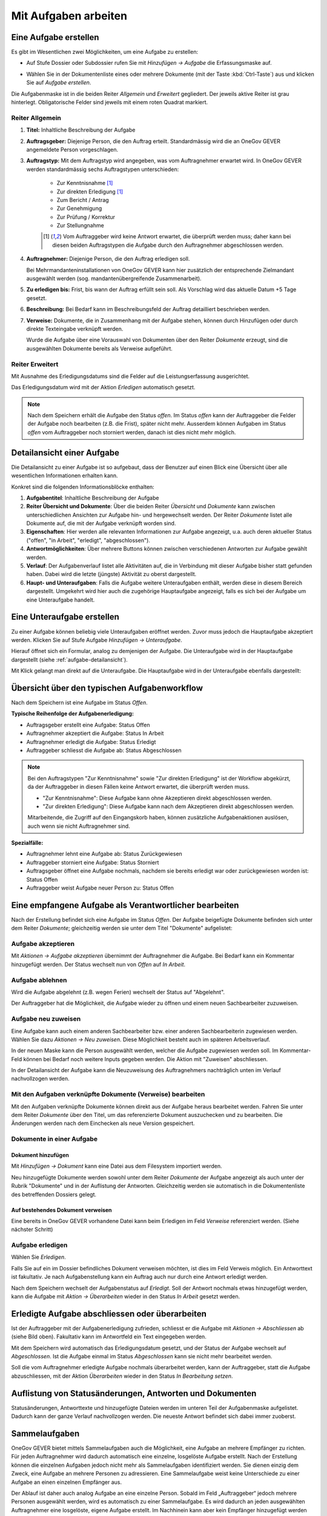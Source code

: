 .. _kapitel-aufgaben:

Mit Aufgaben arbeiten
=====================

Eine Aufgabe erstellen
----------------------

Es gibt im Wesentlichen zwei Möglichkeiten, um eine Aufgabe zu erstellen:

-  Auf Stufe Dossier oder Subdossier rufen Sie mit *Hinzufügen →
   Aufgabe* die Erfassungsmaske auf.

   |img-aufgaben-1|

-  Wählen Sie in der Dokumentenliste eines oder mehrere Dokumente (mit
   der Taste :kbd:`Ctrl-Taste`) aus und klicken Sie auf *Aufgabe erstellen*.

   |img-aufgaben-2|

Die Aufgabenmaske ist in die beiden Reiter *Allgemein* und *Erweitert*
gegliedert. Der jeweils aktive Reiter ist grau hinterlegt.
Obligatorische Felder sind jeweils mit einem roten Quadrat markiert.

Reiter Allgemein
~~~~~~~~~~~~~~~~

|img-aufgaben-3|

1. **Titel:** Inhaltliche Beschreibung der Aufgabe

2. **Auftragsgeber:** Diejenige Person, die den Auftrag erteilt.
   Standardmässig wird die an OneGov GEVER angemeldete Person
   vorgeschlagen.

3. **Auftragstyp:** Mit dem Auftragstyp wird angegeben, was vom
   Auftragnehmer erwartet wird. In OneGov GEVER werden standardmässig
   sechs Auftragstypen unterschieden:

    - Zur Kenntnisnahme [#FN1]_

    - Zur direkten Erledigung [#FN1]_

    - Zum Bericht / Antrag

    - Zur Genehmigung

    - Zur Prüfung / Korrektur

    - Zur Stellungnahme

    .. [#FN1] Vom Auftraggeber wird keine Antwort erwartet, die überprüft
      werden muss; daher kann bei diesen beiden Auftragstypen die Aufgabe
      durch den Auftragnehmer abgeschlossen werden.

4. **Auftragnehmer:** Diejenige Person, die den Auftrag erledigen soll.

   Bei Mehrmandanteninstallationen von OneGov GEVER
   kann hier zusätzlich der entsprechende Zielmandant ausgewählt werden
   (sog. mandantenübergreifende Zusammenarbeit).

5. **Zu erledigen bis:** Frist, bis wann der Auftrag erfüllt sein soll.
   Als Vorschlag wird das aktuelle Datum +5 Tage gesetzt.

6. **Beschreibung:** Bei Bedarf kann im Beschreibungsfeld der Auftrag
   detailliert beschrieben werden.

7. **Verweise:** Dokumente, die in Zusammenhang mit der Aufgabe stehen,
   können durch Hinzufügen oder durch direkte Texteingabe verknüpft
   werden.

   Wurde die Aufgabe über eine Vorauswahl von Dokumenten über den Reiter
   *Dokumente* erzeugt, sind die ausgewählten Dokumente bereits als
   Verweise aufgeführt.

Reiter Erweitert
~~~~~~~~~~~~~~~~

|img-aufgaben-4|

Mit Ausnahme des Erledigungsdatums sind die Felder auf die
Leistungserfassung ausgerichtet.

Das Erledigungsdatum wird mit der Aktion *Erledigen* automatisch
gesetzt.

.. note::
   Nach dem Speichern erhält die Aufgabe den Status *offen*.
   Im Status *offen* kann der Auftraggeber die Felder der Aufgabe noch bearbeiten
   (z.B. die Frist), später nicht mehr. Ausserdem können Aufgaben im Status
   *offen* vom Auftraggeber noch storniert werden, danach ist dies nicht mehr
   möglich.

.. _aufgabe-detailansicht:

Detailansicht einer Aufgabe
---------------------------

Die Detailansicht zu einer Aufgabe ist so aufgebaut, dass der Benutzer auf
einen Blick eine Übersicht über alle wesentlichen Informationen erhalten kann.

|img-aufgaben-5|

Konkret sind die folgenden Informationsblöcke enthalten:

1. **Aufgabentitel**: Inhaltliche Beschreibung der Aufgabe

2. **Reiter Übersicht und Dokumente**: Über die beiden Reiter *Übersicht* und
   *Dokumente* kann zwischen unterschiedlichen Ansichten zur Aufgabe hin-
   und hergewechselt werden. Der Reiter *Dokumente* listet alle Dokumente auf,
   die mit der Aufgabe verknüpft worden sind.

3. **Eigenschaften**: Hier werden alle relevanten Informationen zur Aufgabe
   angezeigt, u.a. auch deren aktueller Status ("offen", "in Arbeit",
   "erledigt", "abgeschlossen").

4. **Antwortmöglichkeiten**: Über mehrere Buttons können zwischen verschiedenen
   Antworten zur Aufgabe gewählt werden.

5. **Verlauf**: Der Aufgabenverlauf listet alle Aktivitäten auf, die in
   Verbindung mit dieser Aufgabe bisher statt gefunden haben. Dabei wird die
   letzte (jüngste) Aktivität zu oberst dargestellt.

6. **Haupt- und Unteraufgaben**: Falls die Aufgabe weitere Unteraufgaben
   enthält, werden diese in diesem Bereich dargestellt. Umgekehrt wird hier
   auch die zugehörige Hauptaufgabe angezeigt, falls es sich bei der Aufgabe
   um eine Unteraufgabe handelt.

Eine Unteraufgabe erstellen
---------------------------

Zu einer Aufgabe können beliebig viele Unteraufgaben eröffnet werden.
Zuvor muss jedoch die Hauptaufgabe akzeptiert werden. Klicken Sie auf
Stufe Aufgabe *Hinzufügen → Unteraufgabe*.

|img-aufgaben-6|

Hierauf öffnet sich ein Formular, analog zu demjenigen der Aufgabe. Die
Unteraufgabe wird in der Hauptaufgabe dargestellt (siehe
:ref:`aufgabe-detailansicht`).

Mit Klick gelangt man direkt auf die Unteraufgabe. Die Hauptaufgabe wird
in der Unteraufgabe ebenfalls dargestellt:

|img-aufgaben-7|

Übersicht über den typischen Aufgabenworkflow
---------------------------------------------

Nach dem Speichern ist eine Aufgabe im Status *Offen*.

**Typische Reihenfolge der Aufgabenerledigung:**

-   Auftragsgeber erstellt eine Aufgabe: Status Offen

-   Auftragnehmer akzeptiert die Aufgabe: Status In Arbeit

-   Auftragnehmer erledigt die Aufgabe: Status Erledigt

-   Auftraggeber schliesst die Aufgabe ab: Status Abgeschlossen

.. note::
   Bei den Auftragstypen "Zur Kenntnisnahme" sowie "Zur direkten Erledigung"
   ist der Workflow abgekürzt, da der Auftraggeber in diesen Fällen keine
   Antwort erwartet, die überprüft werden muss.

   - "Zur Kenntnisnahme": Diese Aufgabe kann ohne Akzeptieren direkt
     abgeschlossen werden.

   - "Zur direkten Erledigung": Diese Aufgabe kann nach dem Akzeptieren direkt
     abgeschlossen werden.

   Mitarbeitende, die Zugriff auf den Eingangskorb haben, können zusätzliche
   Aufgabenaktionen auslösen, auch wenn sie nicht Auftragnehmer sind.

**Spezialfälle:**

-   Auftragnehmer lehnt eine Aufgabe ab: Status Zurückgewiesen

-   Auftraggeber storniert eine Aufgabe: Status Storniert

-   Auftragsgeber öffnet eine Aufgabe nochmals, nachdem sie bereits
    erledigt war oder zurückgewiesen worden ist: Status Offen

-   Auftraggeber weist Aufgabe neuer Person zu: Status Offen

Eine empfangene Aufgabe als Verantwortlicher bearbeiten
-------------------------------------------------------

Nach der Erstellung befindet sich eine Aufgabe im Status *Offen*. Der
Aufgabe beigefügte Dokumente befinden sich unter dem Reiter *Dokumente*;
gleichzeitig werden sie unter dem Titel "Dokumente" aufgelistet:

|img-aufgaben-8|

Aufgabe akzeptieren
~~~~~~~~~~~~~~~~~~~

Mit *Aktionen → Aufgabe akzeptieren* übernimmt der Auftragnehmer die
Aufgabe. Bei Bedarf kann ein Kommentar hinzugefügt werden. Der Status wechselt
nun von *Offen* auf *In Arbeit*.

|img-aufgaben-8b|

Aufgabe ablehnen
~~~~~~~~~~~~~~~~

Wird die Aufgabe abgelehnt (z.B. wegen Ferien) wechselt der Status auf
"Abgelehnt".

|img-aufgaben-22|
|img-aufgaben-23|

Der Auftraggeber hat die Möglichkeit, die Aufgabe wieder zu öffnen und
einem neuen Sachbearbeiter zuzuweisen.

Aufgabe neu zuweisen
~~~~~~~~~~~~~~~~~~~~

Eine Aufgabe kann auch einem anderen Sachbearbeiter bzw. einer anderen
Sachbearbeiterin zugewiesen werden. Wählen Sie dazu *Aktionen → Neu
zuweisen*. Diese Möglichkeit besteht auch im späteren
Arbeitsverlauf.

|img-aufgaben-24|

In der neuen Maske kann die Person ausgewählt werden, welcher die Aufgabe
zugewiesen werden soll. Im Kommentar-Feld können bei Bedarf noch weitere Inputs
gegeben werden. Die Aktion mit "Zuweisen" abschliessen.

|img-aufgaben-25|

In der Detailansicht der Aufgabe kann die Neuzuweisung des Auftragnehmers
nachträglich unten im Verlauf nachvollzogen werden.

|img-aufgaben-26|


Mit den Aufgaben verknüpfte Dokumente (Verweise) bearbeiten
~~~~~~~~~~~~~~~~~~~~~~~~~~~~~~~~~~~~~~~~~~~~~~~~~~~~~~~~~~~

Mit den Aufgaben verknüpfte Dokumente können direkt aus der Aufgabe
heraus bearbeitet werden. Fahren Sie unter dem Reiter *Dokumente* über den
Titel, um das referenzierte Dokument auszuchecken und zu bearbeiten. Die
Änderungen werden nach dem Einchecken als neue Version gespeichert.

|img-aufgaben-12|

Dokumente in einer Aufgabe
~~~~~~~~~~~~~~~~~~~~~~~~~~

Dokument hinzufügen
^^^^^^^^^^^^^^^^^^^

Mit *Hinzufügen → Dokument* kann eine Datei aus dem Filesystem
importiert werden.

|img-aufgaben-13|

Neu hinzugefügte Dokumente werden sowohl unter dem Reiter *Dokumente*
der Aufgabe angezeigt als auch unter der Rubrik "Dokumente" und in der
Auflistung der Antworten. Gleichzeitig werden sie automatisch in die
Dokumentenliste des betreffenden Dossiers gelegt.

Auf bestehendes Dokument verweisen
^^^^^^^^^^^^^^^^^^^^^^^^^^^^^^^^^^

Eine bereits in OneGov GEVER vorhandene Datei kann beim Erledigen im
Feld *Verweise* referenziert werden. (Siehe nächster Schritt)

Aufgabe erledigen
~~~~~~~~~~~~~~~~~

Wählen Sie *Erledigen*.

|img-aufgaben-16|

Falls Sie auf ein im Dossier befindliches Dokument verweisen möchten,
ist dies im Feld Verweis möglich. Ein Antworttext ist fakultativ. Je nach
Aufgabenstellung kann ein Auftrag auch nur durch eine Antwort erledigt werden.

|img-aufgaben-17|

Nach dem Speichern wechselt der Aufgabenstatus auf *Erledigt*. Soll der Antwort
nochmals etwas hinzugefügt werden, kann die Aufgabe mit
*Aktion → Überarbeiten* wieder in den Status *In Arbeit* gesetzt werden.

|img-aufgaben-18|

Erledigte Aufgabe abschliessen oder überarbeiten
------------------------------------------------

Ist der Auftraggeber mit der Aufgabenerledigung zufrieden, schliesst er
die Aufgabe mit *Aktionen → Abschliessen* ab (siehe Bild oben). Fakultativ kann
im Antwortfeld ein Text eingegeben werden.

|img-aufgaben-19|

Mit dem Speichern wird automatisch das Erledigungsdatum gesetzt, und der Status
der Aufgabe wechselt auf *Abgeschlossen*. Ist die Aufgabe einmal im Status
*Abgeschlossen* kann sie nicht mehr bearbeitet werden.

|img-aufgaben-20|

Soll die vom Auftragnehmer erledigte Aufgabe nochmals überarbeitet
werden, kann der Auftraggeber, statt die Aufgabe abzuschliessen, mit der
Aktion *Überarbeiten* wieder in den Status *In Bearbeitung setzen*.

Auflistung von Statusänderungen, Antworten und Dokumenten
---------------------------------------------------------

Statusänderungen, Antworttexte und hinzugefügte Dateien werden im
unteren Teil der Aufgabenmaske aufgelistet. Dadurch kann der ganze
Verlauf nachvollzogen werden. Die neueste Antwort befindet sich dabei
immer zuoberst.

|img-aufgaben-21|


Sammelaufgaben
--------------
OneGov GEVER bietet mittels Sammelaufgaben auch die Möglichkeit, eine Aufgabe an
mehrere Empfänger zu richten. Für jeden Auftragnehmer wird dadurch automatisch
eine einzelne, losgelöste Aufgabe erstellt. Nach der Erstellung können die
einzelnen Aufgaben jedoch nicht mehr als Sammelaufgaben identifiziert werden.
Sie dienen einzig dem Zweck, eine Aufgabe an mehrere Personen zu adressieren.
Eine Sammelaufgabe weist keine Unterschiede zu einer Aufgabe an einen einzelnen
Empfänger aus.

Der Ablauf ist daher auch analog Aufgabe an eine einzelne Person. Sobald im Feld
„Auftraggeber“ jedoch mehrere Personen ausgewählt werden, wird es automatisch zu
einer Sammelaufgabe. Es wird dadurch an jeden ausgewählten Auftragnehmer eine
losgelöste, eigene Aufgabe erstellt. Im Nachhinein kann aber kein Empfänger
hinzugefügt werden und es kann auch nicht mehr nachverfolgt werden, welche
Aufgaben durch die Sammelaufgabe erzeugt wurden.

|img-aufgaben-27|
|img-aufgaben-28|

Nach dem Eintragen der Angaben in der Aufgabe, wie gewohnt mittels „Speichern“
den Vorgang abschliessen.

In der Übersicht erscheint unter „Erteilte Aufgaben“ nun jede Aufgabe an jeden
Auftragnehmer einzeln. Bei Klick auf eine Aufgabe öffnet sich die gewohnte
Aufgaben-Maske. Im Tab „Erteile Aufgaben“ kann wie gewohnt in der Spalte
„Status“ auch nachverfolgt werden, wer die Aufgabe bereits akzeptiert oder
erledigt und bei wem sie noch in Arbeit ist.

|img-aufgaben-29|


Mandantenübergreifende Zusammenarbeit
-------------------------------------

Eine mandantenübergreifende Aufgabe erstellen
~~~~~~~~~~~~~~~~~~~~~~~~~~~~~~~~~~~~~~~~~~~~~

Das Erstellen einer mandantenübergreifenden Aufgabe unterscheidet sich
nur wenig von einer Aufgabe, die von jemandem innerhalb desselben
Mandanten erledigt werden soll. Zur Kennzeichnung einer
mandantenübergreifenden Aufgabe wird das Icon verwendet.

|image174|

Im folgenden Beispiel geht es um eine verwaltungsinterne Vernehmlassung
des Amts für Raumplanung.

-  Erstellen Sie eine Aufgabe und verknüpfen Sie sie mit denjenigen
   Dokumenten, die der Auftragnehmer zur Bearbeitung der Aufgabe
   benötigt. Alle anderen Dokumente im Dossier bleiben für den
   Auftragnehmer unsichtbar.

-  Wählen Sie im Feld *Mandant des Auftragnehmers* das entsprechende
   Kürzel (z.B. SKA-ARCH).

-  Als Auftragnehmer wird im Normalfall der Eingangskorb des zuständigen
   Mandanten eingetragen (z.B. *Eingangskorb SKA-ARCH*). Gegebenenfalls
   kann aber auch der zuständige Sachbearbeiter gewählt
   werden.

   |image175|

-  Wenn Sie den Eingangskorb als Auftragnehmer gewählt haben, gelangt
   die Aufgabe in den Eingangskorb des betreffenden Mandanten (Reiter
   *Erhaltene Aufgaben*). Personen mit Sekretariatsrechten
   können die Aufgabe vom Eingangskorb aus der zuständigen Person
   zuweisen.

-  Haben Sie einen Sachbearbeiter gewählt, wird der Auftrag unter dem
   Reiter *Übersicht/Meine Aufgaben* angezeigt.

Mandantenübergreifende Aufgaben bearbeiten
~~~~~~~~~~~~~~~~~~~~~~~~~~~~~~~~~~~~~~~~~~

In OneGov GEVER werden bei mandantenübergreifenden Aufgaben Dossiers
nicht automatisch kopiert, sondern andere Amtsstellen an Dossiers
beteiligt. Das heisst: Die beteiligten Amtsstellen erhalten Einsichts-
und Bearbeitungsrechte direkt im Dossier des Auftraggebers. Beim
Auftragnehmer entsteht nur eine Aufgabe, aber kein Dossier. Deshalb
erscheint eine Aufgabe aus einem anderen Mandanten nicht in der
Dossierliste, sondern unter *Übersicht / Meine Aufgaben* bzw. *Alle
Aufgaben* oder im Eingangskorb des Mandanten, wenn die Aufgabe noch
keinem konkreten Sachbearbeiter zugewiesen wurde. Für die Bearbeitung
bietet OneGov GEVER die Möglichkeit, Aufgaben aus anderen Mandanten
direkt im Dossier des Auftraggebers oder in einem Dossier auf dem
eigenen Mandanten zu bearbeiten.

Öffnen, Zuweisen und Akzeptieren einer mandantenübergreifenden Aufgabe
~~~~~~~~~~~~~~~~~~~~~~~~~~~~~~~~~~~~~~~~~~~~~~~~~~~~~~~~~~~~~~~~~~~~~~

| Falls erforderlich, wird die Aufgabe aus dem Eingangskorb heraus dem
  verantwortlichen Sachbearbeiter durch die Aktion *Neu zuweisen*
  zugeteilt. Dies ist nur mit den entsprechenden Rechten (Sekretariat,
  Leitung, Sachbearbeiter mit zentraler Aufgabenliste) möglich.
| |image176|

Die nun personalisierte Aufgabe kann unter dem Reiter *Übersicht / Meine
Aufgaben* durch Anklicken des Titels geöffnet werden.

Nun wird man automatisch auf den Mandanten des Auftraggebers
weitergeleitet, indem im Browser ein neuer Tab geöffnet wird. Der
Auftragnehmer sieht nur diejenigen Dokumente des Dossiers, auf die in
der Aufgabe verwiesen wurde. Auch das Ordnungssystem ist nur reduziert
sichtbar. Damit die Übersicht gewahrt bleibt, wird der "Gastmandant"
verblasst dargestellt.

|image177|

|image178|

Klicken Sie auf *Aktionen → Akzeptieren*.

OneGov GEVER schlägt Ihnen nun drei Möglichkeiten vor, wie Sie die
Aufgabe bearbeiten können:\ |image179|

1. direkt im Dossier des Auftraggebers

2. in einem bereits bestehenden Dossier in Ihrem Mandanten ablegen

3. in einem neuen Dossier in Ihrem Mandanten ablegen

|image180|

Direkt im Dossier des Auftraggebers bearbeiten
~~~~~~~~~~~~~~~~~~~~~~~~~~~~~~~~~~~~~~~~~~~~~~

Klicken Sie beim Akzeptieren der Aufgabe auf die Option *direkt im
Dossier des Auftraggebers bearbeiten*.\ |image181|

Nun werden Sie automatisch auf den Mandanten des Auftraggebers
weitergeleitet, indem im Browser ein neuer Tab geöffnet wird. Sie sehen
nur diejenigen Dokumente, auf die in der Aufgabe verwiesen wurde. Das
Ordnungssystem wird reduziert und verblasst dargestellt (siehe
Abschnitt 7.7.2).

Die Aufgabe kann nun auf dieselbe Weise wie eine mandanteninterne
Aufgabe bearbeitet werden. Dokumente können durch Auschecken /
Einchecken direkt bearbeitet oder durch Heraufladen aus dem Filesystem
hinzugefügt werden.

Abgeschlossene Aufgaben und deren Inhalte bleiben für den Auftragnehmer
(und für alle, die im Eingangskorb des betreffenden Mandanten berechtigt
sind) sichtbar, bis das Dossier beim Auftraggeber archiviert (d.h. dem
Archiv abgeliefert) wird.

Aufgabe in einem bestehenden Dossier im eigenen Mandanten bearbeiten
~~~~~~~~~~~~~~~~~~~~~~~~~~~~~~~~~~~~~~~~~~~~~~~~~~~~~~~~~~~~~~~~~~~~

Klicken Sie beim Akzeptieren der Aufgabe auf die Option *in einem
bestehenden Dossier auf Mandant x bearbeiten.* und klicken Sie *Weiter*.

|image182|

Wählen Sie das Zieldossier durch direkte Texteingabe oder durch Anzeigen
des Ordnungssystems mit dem Button *Hinzufügen* aus. Bei der Ansicht des
Ordnungssystems werden nur die Dossiers angezeigt, die sich noch in
Bearbeitung befinden.\ |image183|

Mit dem Speichern wird die Aufgabe samt den angehängten Dokumenten in
das gewählte Dossier kopiert. Dokumente, die mit der Aufgabe
herunterkopiert werden, erhalten bei der Version automatisch den
Kommentar "Dokument von Aufgabe kopiert (Aufgabe akzeptiert)". In der
kopierten Aufgabe wird auf die ursprüngliche Aufgabe im Dossier des
Auftraggebers verwiesen.

|image184|

Im Dossier des Auftraggebers wird ebenfalls auf die kopierte Aufgabe des
Auftragnehmers hingewiesen. Der Status der ursprünglichen und der
kopierten Aufgabe wird immer automatisch synchronisiert.

|image185|

Die Aufgabe wird nun im eigenen Dossier bearbeitet, indem beispielsweise
dem Dossier neue Dokumente hinzugefügt werden oder ein mitgeschicktes
Dokument bearbeitet wird.

.. note::
   Bearbeitet der Auftragnehmer vom Auftraggeber mitgesendete Dokumente, so
   handelt es sich dabei um **Kopien**, die dem Auftraggeber bei der
   Auftragserledigung erneut übermittelt werden müssen.

| Beim Erledigen der Aufgabe kann aus der Auflistung der Dokumente
  ausgewählt werden, welche Dateien dem Auftraggeber übermittelt werden
  sollen. Die gewählten Dateien werden dem Auftraggeber als Kopien an
  die Aufgabe gehängt und ins Dossier gelegt.
| Alle Dokumente, die der Auftragnehmer zurücksendet, erscheinen beim
  Auftraggeber mit der Vorsilbe ***AW: (Antwort)***. Auf Ebene Version
  erhalten diese Dokumente automatisch den Kommentar "Dokument von
  Aufgabe kopiert (Aufgabe erledigt)".\ |image188|

Aufgabe in einem neuen Dossier im eigenen Mandanten bearbeiten
~~~~~~~~~~~~~~~~~~~~~~~~~~~~~~~~~~~~~~~~~~~~~~~~~~~~~~~~~~~~~~

Klicken Sie beim Akzeptieren der Aufgabe auf die Option *in einem neuen
Dossier auf Mandant x bearbeiten* und klicken Sie *Weiter*.

|image189|

Wählen Sie die Ordnungsposition, unter der das Dossier erstellt werden
soll, durch die direkte Texteingabe oder durch Anzeigen des
Ordnungssystems mit dem Button *Hinzufügen* aus. Hinweis: Falls auf der
gewählten Ordnungsposition mehrere Dossiertypen (z.B. Geschäftsdossier
und Falldossier) hinterlegt sind, werden Sie in einem Zwischenschritt
nach dem Dossiertyp gefragt.\ |image190|

|image191|

Im nächsten Schritt wird das Dossier unter der gewünschten Position
angelegt. Dabei wird automatisch der Titel des Dossiers des
Auftraggebers übernommen. Dieser kann bei Bedarf geändert werden.

Gleichzeitig wird die Aufgabe samt den angehängten Dokumenten in das neu
angelegte Dossier kopiert. Dokumente, die mit der Aufgabe
herunterkopiert werden, erhalten bei der Version automatisch den
Kommentar "Dokument von Aufgabe kopiert (Aufgabe akzeptiert)". In dieser
kopierten Aufgabe wird auf die ursprüngliche Aufgabe im Dossier des
Auftraggebers verwiesen.

Auch im Dossier des Auftraggebers wird auf die kopierte Aufgabe des
Auftragnehmers hingewiesen. Der Status der ursprünglichen und der
kopierten Aufgabe wird immer synchronisiert.\ |image192|\ |image193|

Die Aufgabe wird nun im eigenen Dossier bearbeitet, indem beispielsweise
dem Dossier neue Dokumente hinzugefügt werden oder ein mitgeschicktes
Dokument bearbeitet wird. |image194|

|image195|

| Beim Erledigen der Aufgabe kann aus der Auflistung der Dokumente
  ausgewählt werden, welche Dateien dem Auftraggeber übermittelt werden
  sollen. Die gewählten Dateien werden dem Auftraggeber als Kopien an
  die Aufgabe gehängt und ins Dossier gelegt.
| Alle Dokumente, die der Auftragnehmer zurücksendet, erscheinen beim
  Auftraggeber mit der Vorsilbe ***AW:** (Antwort)*. Auf Ebene Version
  erhalten diese Dokumente automatisch den Kommentar "Dokument von
  Aufgabe kopiert (Aufgabe erledigt)".\ |image196|

Spezialfall mandantenübergreifende Zur Kenntnisnahme
~~~~~~~~~~~~~~~~~~~~~~~~~~~~~~~~~~~~~~~~~~~~~~~~~~~~

Soll beispielsweise ein RRB (Regierungsratsbeschluss) einem
Direktionssekretariat oder einer Amtsstelle zur Kenntnisnahme übergeben
werden, geht man wie folgt vor:

-  Der Auftraggeber erstellt mit dem entsprechenden Dokument eine
   Aufgabe vom Typ "Zur Kenntnisnahme" zuhanden des betreffenden
   Mandanten.

|image197|

|image198|

-  Der Auftragnehmer öffnet die Aufgabe im Eingangskorb (bzw. weist sie
   dem zuständigen Sachbearbeiter zu, der die Aufgabe anschliessend
   unter *Meine Aufgaben* findet).

|image199|

-  Mit der Aktion *Abschliessen* wird die Aufgabe im Mandanten des
   Auftraggebers automatisch abgeschlossen\ |image200|

-  Im nächsten Schritt hat der Auftragnehmer die Möglichkeit, Dokumente
   anzuklicken, die in ein eigenes Dossier kopiert werden
   sollen.\ |image201|

-  Mit *Weiter* gelangt man zur Auswahl des Zieldossiers (direkte
   Texteingabe oder Auswahl mit *Hinzufügen*).\ |image202|

-  Nach dem Speichern werden die angeklickten Dokumente ins Zieldossier
   kopiert. Die Aufgabe wird beim Aufgabentyp "Zur Kenntnisnahme" nicht
   mitkopiert.\ |image203|

Spezialfall Delegieren
^^^^^^^^^^^^^^^^^^^^^^

Mit der Funktion Delegieren kann eine Aufgabe mit wenig Aufwand gleich
mehreren Adressaten zugestellt werden, sowohl mandantenintern als auch
mandantenextern. Ein möglicher Anwendungsfall ist eine Vernehmlassung.

Vorgehen:

-  Erstellen Sie zunächst eine Aufgabe mit den Dokumenten, die im
   nächsten Schritt an andere Stellen weitergegeben werden sollen.
   Akzeptieren Sie diese Aufgabe (die Funktion Delegieren steht erst
   dann zur Verfügung).

   |image204|

-  Wählen Sie durch Texteingabe alle Adressaten aus, an welche die
   Aufgabe gerichtet werden soll und klicken Sie die Dokumente an, die
   der Aufgabe mitgegeben werden sollen.


   Klicken Sie auf *Weiter*.

   |image205|

.. note::
   Achtung: Die Dokumente werden beim Anhängen an die Aufgabe nicht
   kopiert; es handelt sich dabei lediglich um einen Link auf dasselbe
   Dokument!

|image208|

-  Passen Sie bei Bedarf den Aufgabentitel und das Datum an und
   speichern Sie.

-  Nach dem Speichern werden unter der ursprünglich erstellten
   Hauptaufgabe so viele Unteraufgaben erzeugt wie Sie Adressaten
   eingegeben haben. Die Unteraufgabe ist auf der Hauptaufgabe
   ersichtlich (und umgekehrt). Sollen noch mehr Adressaten hinzugefügt
   werden, kann das Delegieren beliebig oft wiederholt
   werden.\ |image209|

.. note::
   Wurde eine Delegation mandantenübergreifend erstellt, hat der Empfänger
   die Möglichkeit, die Aufgabe direkt im Dossier des Auftraggebers oder in
   einem eigenen Dossier zu bearbeiten (analog zu einer anderen
   mandantenübergreifenden Aufgabe).

   Wird die Aufgabe direkt im Dossier des Auftraggebers bearbeitet, ist zu
   beachten, dass ein mitgesendetes Dokument unter Umständen heruntergeladen
   werden muss, damit nicht alle mit demselben Dokument arbeiten (z.B. bei
   Stellungnahmen, die von verschiedenen Amtsstellen eintreffen sollten).

   Die Hauptaufgabe kann erst erledigt und abgeschlossen werden, wenn alle
   Unteraufgaben abgeschlossen sind.

Aufgaben überwachen (Pendenzenkontrolle)
----------------------------------------

Unter der Komponente Übersicht werden die persönlichen Aufgaben sowie
diejenigen des ganzen Amtes aufgelistet. Dies ermöglicht eine
persönliche und eine zentrale Pendenzenkontrolle. Mandantenübergreifende
Aufgaben sind mit einem speziellen Icon versehen: |image212|

.. note::
   Die Spalte *Mandant* gibt an, in welchem Mandanten eine Aufgabe und damit
   das zugehörige Dossier gespeichert ist. Wurde eine Aufgabe aus einem
   anderen Mandanten in ein eigenes Dossier kopiert, so wird unter der Spalte
   *Mandant* der eigene Mandant angegeben, weil die Aufgabe hier gespeichert
   ist. In der Spalte *Mandant* wird also nur dann ein anderer Mandant
   angegeben, wenn sich zur betreffenden Aufgabe kein Dossier im eigenen
   Mandanten befindet.

Persönliche Aufgabenkontrolle
~~~~~~~~~~~~~~~~~~~~~~~~~~~~~

Die Reiter *Meine Aufgaben* und *Erteilte Aufgaben* unter der
Arbeitskomponente Übersicht dienen der persönlichen,
dossierübergreifenden Aufgabenübersicht. Mit einem Klick auf den Titel
öffnet sich die Aufgabe. Der Breadcrumb-Pfad verweist auf das Dossier,
zu dem die Aufgabe gehört und auf die Position im Ordnungssystem, unter
der das Dossier abgelegt ist.

Der Reiter *Meine Aufgaben* listet die mir zugewiesenen Aufgaben auf.
Darunter können sich auch Aufgaben aus anderen Mandanten befinden, d.h.
Aufgaben, zu denen im eigenen Mandanten kein Dossier besteht. In diesem
Fall ist unter der Spalte Mandant ein fremder Mandant eingetragen.

Standardmässig werden nur die pendenten Aufgaben angezeigt: Status
*Offen*, *In Arbeit*, *Erledigt*, *Abgelehnt*. Sollen auch die
abgeschlossenen und stornierten Aufgaben angezeigt werden, muss beim
Status *Alle* gewählt werden.\ |image215|

Unter dem Reiter *Erteilte Aufgaben* sind die Aufgaben zu finden, die
ich anderen Personen zugewiesen habe. Hier sind naturgemäss nur Aufgaben
zu finden, die (zusammen mit den Dossiers) im eigenen Mandanten
gespeichert sind. Die Auftragnehmer können jedoch anderen Mandanten
angehören.

|image216|

Es bestehen folgende Auswertungsmöglichkeiten: Ausgewählte Aufgaben
können als PDF oder in eine Excel-Tabelle exportiert werden. Die
Auswertung muss für *Meine Aufgaben* und *Erteilte Aufgaben* separat
vorgenommen werden. Zu den Sortierungsmöglichkeiten siehe
:ref:`Spalten sortieren <label-spalten-sortieren>`.

|image217|

Zentrale Aufgabenkontrolle
~~~~~~~~~~~~~~~~~~~~~~~~~~

Die Reiter *Alle Aufgaben* und *Alle erteilten Aufgaben* unter der
Anwendungskomponente Übersicht listen sämtliche Aufgaben und Aufträge
aller Mitarbeiter/innen eines Mandanten auf. Diese Darstellung erlaubt
eine Übersicht über alle offenen und abgeschlossenen Aufgaben bzw.
Aufträge einer Verwaltungsstelle. Der Zugriff auf die zentrale
Aufgabenkontrolle ist nur mit spezieller Berechtigung möglich;
standardmässig wird sie dem Sekretariat und der Leitung zugeteilt.

-  **Reiter** *Alle Aufgaben* **(alle Aufgaben, deren Auftragnehmer
   Personen aus dem eigenen Mandanten sind):** Der Reiter *Alle
   Aufgaben* listet die zu erledigenden Aufgaben sämtlicher
   Mitarbeiter/innen des jeweiligen Mandanten auf. Darunter können sich
   auch Aufgaben aus anderen Mandanten befinden, d.h. Aufgaben, zu denen
   im eigenen Mandanten kein Dossier besteht. Dies ist dadurch
   ersichtlich, dass in der Spalte "Mandant" ein anderer als der eigene
   aufgelistet ist.

|image218|

-  **Reiter** *Alle erteilten Aufgaben* **(alle Aufgaben, deren
   Auftraggeber Personen aus dem eigenen Mandanten sind):** Der Reiter
   *Alle erteilten Aufgaben* listet jene Aufgaben auf, die
   Mitarbeiter/innen des Amts intern oder an eine andere Amtsstelle
   erteilt haben. Unter diesem Reiter gibt es deshalb nur Aufgaben, die
   (zusammen mit den Dossiers) im eigenen Mandanten gespeichert sind.
   Die Auftragnehmer können jedoch anderen Mandanten angehören.

|image219|

-  Bei der zentralen Pendenzenliste bestehen folgende
   Auswertungsmöglichkeiten:

-  Ausdruck einer ausgewählten Menge von Aufgaben als PDF oder Export
   nach Microsoft Excel. Die Auswertung muss für "Alle Aufgaben" und
   "Alle erteilten Aufgaben" separat vorgenommen werden.

    |image220|\ |image221|

-  Personen, die berechtigt sind, alle Aufgaben einer Amtsstelle zu
   sehen, steht die Aktion *Pendenzenliste* zur Verfügung. Mit Klick auf
   diese Aktion wird automatisch eine Liste aller pendenten Aufgaben
   (erhaltene und erteilte) im PDF-Format erstellt.

Aufgaben stellvertretend bearbeiten
-----------------------------------

Personen, die berechtigt sind, alle Aufgaben einer Amtsstelle zu sehen,
können Aufgaben stellvertretend für ihre Mitarbeiter bearbeiten. Dabei
können Sie Aktionen stellvertretend für Mitarbeiter durchführen.

Es kann z.B. eine Sekretärin stellvertretend für einen abwesenden
Sachbearbeiter eine Aufgabe erledigen.

Ab dem Release 3.0 werden Aktionen welche nur aufgrund der
Stellvertreter-Berechtigung zur Verfügung stehen, in einem separaten
Dropdown dargestellt. Dies soll eine unbewusste Stellvertretung bei
Aufgaben verhindern.

|image222|

.. |img-aufgaben-1| image:: img/media/img-aufgaben-1.png
.. |img-aufgaben-2| image:: img/media/img-aufgaben-2.png
.. |img-aufgaben-3| image:: img/media/img-aufgaben-3.png
.. |img-aufgaben-4| image:: img/media/img-aufgaben-4.png
.. |img-aufgaben-5| image:: img/media/img-aufgaben-5.png
.. |img-aufgaben-6| image:: img/media/img-aufgaben-6.png
.. |img-aufgaben-7| image:: img/media/img-aufgaben-7.png
.. |img-aufgaben-8| image:: img/media/img-aufgaben-8.png
.. |img-aufgaben-8b| image:: img/media/img-aufgaben-8b.png
.. |img-aufgaben-9| image:: img/media/img-aufgaben-9.png
.. |img-aufgaben-10| image:: img/media/img-aufgaben-10.png
.. |img-aufgaben-11| image:: img/media/img-aufgaben-11.png
.. |img-aufgaben-12| image:: img/media/img-aufgaben-12.png
.. |img-aufgaben-13| image:: img/media/img-aufgaben-13.png
.. |img-aufgaben-14| image:: img/media/img-aufgaben-14.png
.. |img-aufgaben-15| image:: img/media/img-aufgaben-15.png
.. |img-aufgaben-16| image:: img/media/img-aufgaben-16.png
.. |img-aufgaben-17| image:: img/media/img-aufgaben-17.png
.. |img-aufgaben-18| image:: img/media/img-aufgaben-18.png
.. |img-aufgaben-19| image:: img/media/img-aufgaben-19.png
.. |img-aufgaben-20| image:: img/media/img-aufgaben-20.png
.. |img-aufgaben-21| image:: img/media/img-aufgaben-21.png
.. |img-aufgaben-22| image:: img/media/img-aufgaben-22.png
.. |img-aufgaben-23| image:: img/media/img-aufgaben-23.png
.. |img-aufgaben-24| image:: img/media/img-aufgaben-24.png
.. |img-aufgaben-25| image:: img/media/img-aufgaben-25.png
.. |img-aufgaben-26| image:: img/media/img-aufgaben-26.png
.. |img-aufgaben-27| image:: img/media/img-aufgaben-27.png
.. |img-aufgaben-28| image:: img/media/img-aufgaben-28.png
.. |img-aufgaben-29| image:: img/media/img-aufgaben-29.png


.. |image138| image:: img/media/image134.png
.. |image139| image:: img/media/image135.png
.. |image140| image:: img/media/image136.png
.. |image141| image:: img/media/image137.png
.. |image146| image:: img/media/image142.png
   :width: 0.33333in
   :height: 0.33333in
.. |image147| image:: img/media/image143.png
   :width: 0.26042in
   :height: 0.30208in
.. |image148| image:: img/media/image143.png
   :width: 0.26042in
   :height: 0.30208in
.. |image149| image:: img/media/image143.png
   :width: 0.26042in
   :height: 0.30208in
.. |image150| image:: img/media/image144.png
   :width: 6.23611in
.. |image152| image:: img/media/image145.png
   :width: 0.31250in
   :height: 0.28125in
.. |image153| image:: img/media/image145.png
   :width: 0.31250in
   :height: 0.28125in
.. |image154| image:: img/media/image145.png
   :width: 0.31250in
   :height: 0.28125in
.. |image155| image:: img/media/image145.png
   :width: 0.31250in
   :height: 0.28125in
.. |image156| image:: img/media/image146.png
   :width: 6.25694in
.. |image157| image:: img/media/image147.png
   :width: 6.12153in
.. |image158| image:: img/media/image148.png
   :width: 5.62153in
.. |image159| image:: img/media/image149.png
   :width: 2.45347in
   :height: 0.50764in
.. |image160| image:: img/media/image150.png
   :width: 2.45833in
.. |image161| image:: img/media/image151.png
   :width: 5.87153in
.. |image162| image:: img/media/image152.png
   :width: 6.25694in
.. |image163| image:: img/media/image153.png
   :width: 6.12500in
.. |image164| image:: img/media/image154.png
   :width: 5.87083in
.. |image165| image:: img/media/image155.png
   :width: 6.12153in
.. |image166| image:: img/media/image156.png
   :width: 6.25694in
.. |image167| image:: img/media/image157.png
   :width: 2.49306in
.. |image168| image:: img/media/image158.png
   :width: 6.25694in
.. |image169| image:: img/media/image159.png
   :width: 6.24653in
.. |image170| image:: img/media/image160.png
   :width: 6.25694in
.. |image171| image:: img/media/image161.png
   :width: 2.41667in
.. |image172| image:: img/media/image162.png
   :width: 6.25694in
.. |image173| image:: img/media/image163.png
   :width: 6.25694in
   :height: 6.11111in
.. |image174| image:: img/media/image164.png
   :width: 0.25694in
.. |image175| image:: img/media/image165.png
   :width: 6.12500in
.. |image176| image:: img/media/image166.png
   :width: 6.12153in
.. |image177| image:: img/media/image167.png
   :width: 6.12500in
.. |image178| image:: img/media/image168.png
   :width: 6.00000in
.. |image179| image:: img/media/image169.png
   :width: 6.25694in
.. |image180| image:: img/media/image170.png
   :width: 5.74653in
.. |image181| image:: img/media/image171.png
   :width: 6.25000in
.. |image182| image:: img/media/image172.png
   :width: 6.25000in
.. |image183| image:: img/media/image173.png
   :width: 6.25694in
.. |image184| image:: img/media/image174.png
   :width: 6.00000in
.. |image185| image:: img/media/image175.png
   :width: 6.25694in
.. |image186| image:: img/media/image176.png
   :width: 6.23611in
.. |image187| image:: img/media/image177.png
   :width: 0.65625in
.. |image188| image:: img/media/image178.png
   :width: 5.87500in
.. |image189| image:: img/media/image179.png
   :width: 6.00000in
.. |image190| image:: img/media/image180.png
   :width: 5.87153in
.. |image191| image:: img/media/image181.png
   :width: 6.12153in
.. |image192| image:: img/media/image182.png
   :width: 6.27083in
.. |image193| image:: img/media/image183.png
   :width: 6.25000in
.. |image194| image:: img/media/image177.png
   :width: 0.71875in
.. |image195| image:: img/media/image176.png
   :width: 6.23611in
.. |image196| image:: img/media/image184.png
   :width: 5.98472in
.. |image197| image:: img/media/image185.png
   :width: 6.25000in
.. |image198| image:: img/media/image186.png
   :width: 6.25000in
   :height: 2.66667in
.. |image199| image:: img/media/image187.png
   :width: 5.87500in
.. |image200| image:: img/media/image188.png
   :width: 6.25694in
.. |image201| image:: img/media/image189.png
   :width: 6.25694in
.. |image202| image:: img/media/image190.png
   :width: 6.25694in
.. |image203| image:: img/media/image191.png
   :width: 6.25556in
.. |image204| image:: img/media/image192.png
   :width: 6.25694in
.. |image205| image:: img/media/image193.png
   :width: 6.12153in
.. |image206| image:: img/media/image177.png
   :width: 0.70833in
.. |image207| image:: img/media/image194.png
   :width: 6.23611in
.. |image208| image:: img/media/image195.png
   :width: 5.99653in
.. |image209| image:: img/media/image196.png
   :width: 6.25694in
.. |image210| image:: img/media/image177.png
   :width: 0.72847in
.. |image211| image:: img/media/image197.png
   :width: 6.23611in
.. |image212| image:: img/media/image164.png
   :width: 0.20833in
   :height: 0.18750in
.. |image213| image:: img/media/image198.png
   :width: 6.23611in
.. |image214| image:: img/media/image177.png
   :width: 0.68750in
.. |image215| image:: img/media/image199.png
   :width: 6.25694in
.. |image216| image:: img/media/image200.png
   :width: 6.25694in
.. |image217| image:: img/media/image201.png
   :width: 6.25694in
.. |image218| image:: img/media/image202.png
   :width: 5.99792in
.. |image219| image:: img/media/image203.png
   :width: 6.11111in
.. |image220| image:: img/media/image204.png
   :width: 5.87500in
.. |image221| image:: img/media/image205.png
   :width: 5.12500in
.. |image222| image:: img/media/image206.png

.. disqus::

